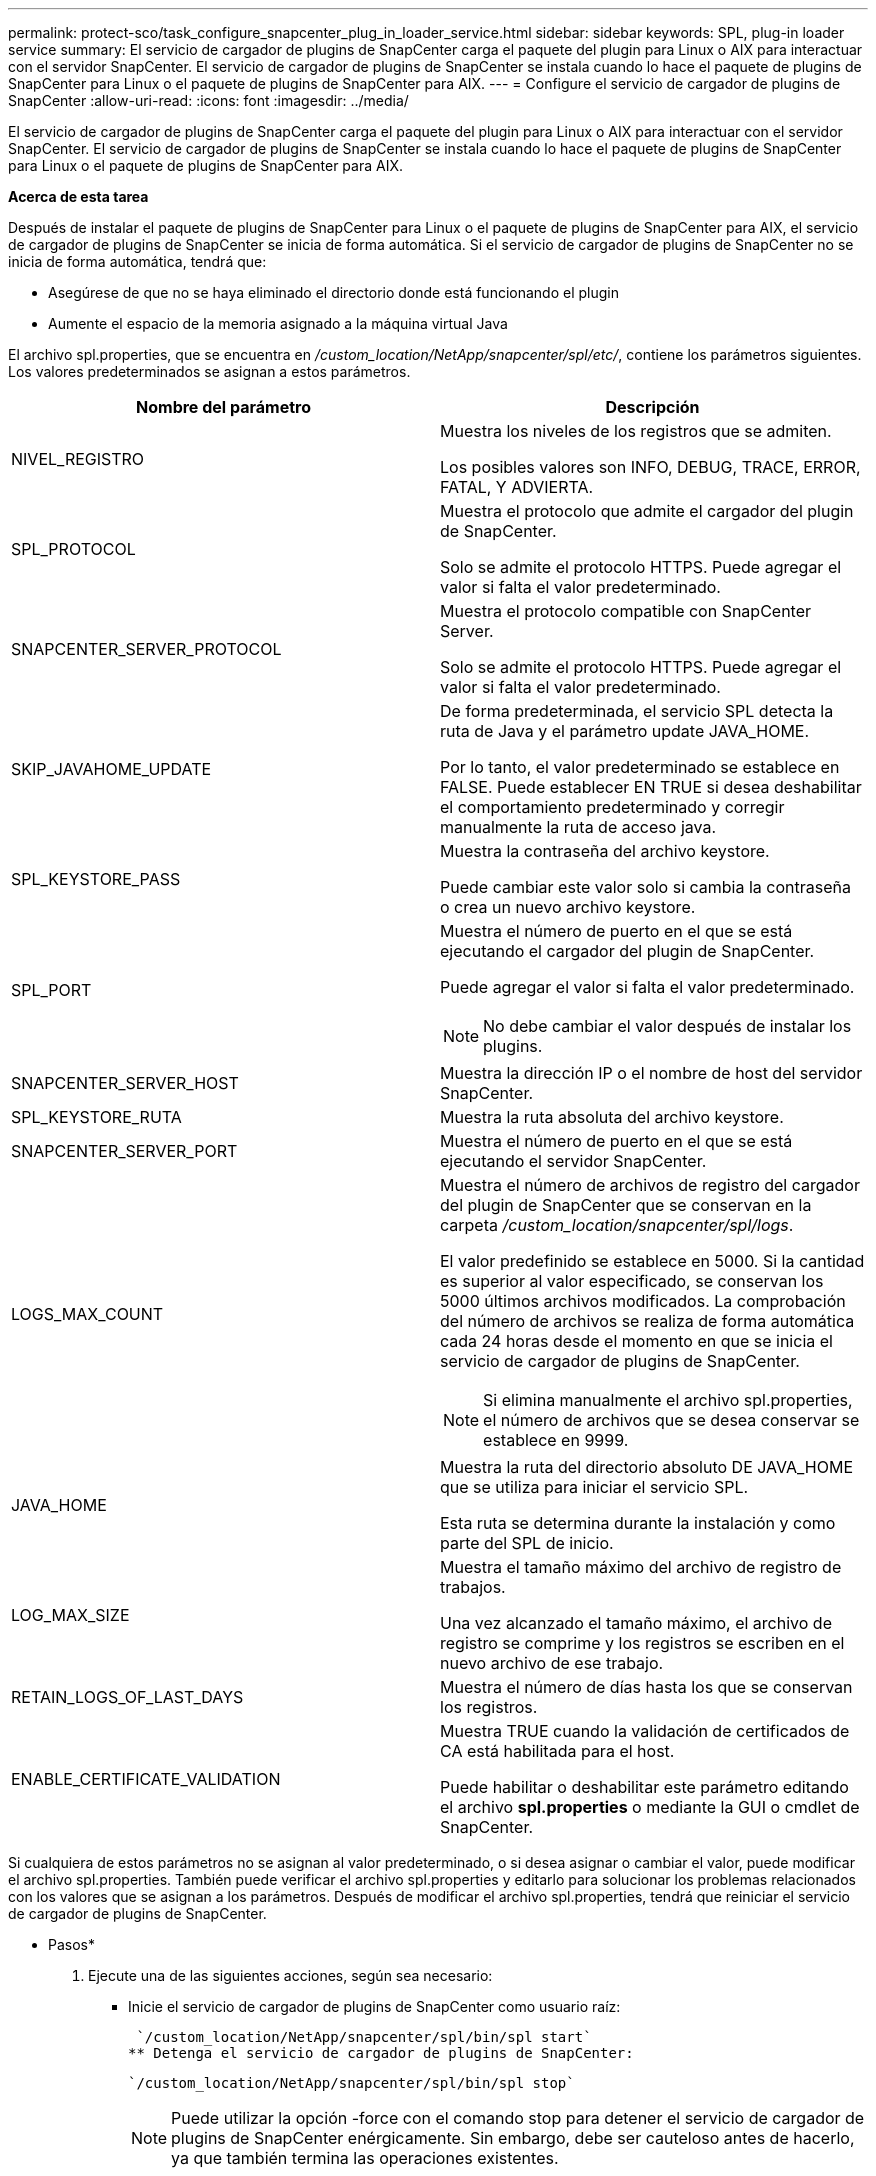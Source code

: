 ---
permalink: protect-sco/task_configure_snapcenter_plug_in_loader_service.html 
sidebar: sidebar 
keywords: SPL, plug-in loader service 
summary: El servicio de cargador de plugins de SnapCenter carga el paquete del plugin para Linux o AIX para interactuar con el servidor SnapCenter. El servicio de cargador de plugins de SnapCenter se instala cuando lo hace el paquete de plugins de SnapCenter para Linux o el paquete de plugins de SnapCenter para AIX. 
---
= Configure el servicio de cargador de plugins de SnapCenter
:allow-uri-read: 
:icons: font
:imagesdir: ../media/


[role="lead"]
El servicio de cargador de plugins de SnapCenter carga el paquete del plugin para Linux o AIX para interactuar con el servidor SnapCenter. El servicio de cargador de plugins de SnapCenter se instala cuando lo hace el paquete de plugins de SnapCenter para Linux o el paquete de plugins de SnapCenter para AIX.

*Acerca de esta tarea*

Después de instalar el paquete de plugins de SnapCenter para Linux o el paquete de plugins de SnapCenter para AIX, el servicio de cargador de plugins de SnapCenter se inicia de forma automática. Si el servicio de cargador de plugins de SnapCenter no se inicia de forma automática, tendrá que:

* Asegúrese de que no se haya eliminado el directorio donde está funcionando el plugin
* Aumente el espacio de la memoria asignado a la máquina virtual Java


El archivo spl.properties, que se encuentra en _/custom_location/NetApp/snapcenter/spl/etc/_, contiene los parámetros siguientes. Los valores predeterminados se asignan a estos parámetros.

|===
| Nombre del parámetro | Descripción 


 a| 
NIVEL_REGISTRO
 a| 
Muestra los niveles de los registros que se admiten.

Los posibles valores son INFO, DEBUG, TRACE, ERROR, FATAL, Y ADVIERTA.



 a| 
SPL_PROTOCOL
 a| 
Muestra el protocolo que admite el cargador del plugin de SnapCenter.

Solo se admite el protocolo HTTPS. Puede agregar el valor si falta el valor predeterminado.



 a| 
SNAPCENTER_SERVER_PROTOCOL
 a| 
Muestra el protocolo compatible con SnapCenter Server.

Solo se admite el protocolo HTTPS. Puede agregar el valor si falta el valor predeterminado.



 a| 
SKIP_JAVAHOME_UPDATE
 a| 
De forma predeterminada, el servicio SPL detecta la ruta de Java y el parámetro update JAVA_HOME.

Por lo tanto, el valor predeterminado se establece en FALSE. Puede establecer EN TRUE si desea deshabilitar el comportamiento predeterminado y corregir manualmente la ruta de acceso java.



 a| 
SPL_KEYSTORE_PASS
 a| 
Muestra la contraseña del archivo keystore.

Puede cambiar este valor solo si cambia la contraseña o crea un nuevo archivo keystore.



 a| 
SPL_PORT
 a| 
Muestra el número de puerto en el que se está ejecutando el cargador del plugin de SnapCenter.

Puede agregar el valor si falta el valor predeterminado.


NOTE: No debe cambiar el valor después de instalar los plugins.



 a| 
SNAPCENTER_SERVER_HOST
 a| 
Muestra la dirección IP o el nombre de host del servidor SnapCenter.



 a| 
SPL_KEYSTORE_RUTA
 a| 
Muestra la ruta absoluta del archivo keystore.



 a| 
SNAPCENTER_SERVER_PORT
 a| 
Muestra el número de puerto en el que se está ejecutando el servidor SnapCenter.



 a| 
LOGS_MAX_COUNT
 a| 
Muestra el número de archivos de registro del cargador del plugin de SnapCenter que se conservan en la carpeta _/custom_location/snapcenter/spl/logs_.

El valor predefinido se establece en 5000. Si la cantidad es superior al valor especificado, se conservan los 5000 últimos archivos modificados. La comprobación del número de archivos se realiza de forma automática cada 24 horas desde el momento en que se inicia el servicio de cargador de plugins de SnapCenter.


NOTE: Si elimina manualmente el archivo spl.properties, el número de archivos que se desea conservar se establece en 9999.



 a| 
JAVA_HOME
 a| 
Muestra la ruta del directorio absoluto DE JAVA_HOME que se utiliza para iniciar el servicio SPL.

Esta ruta se determina durante la instalación y como parte del SPL de inicio.



 a| 
LOG_MAX_SIZE
 a| 
Muestra el tamaño máximo del archivo de registro de trabajos.

Una vez alcanzado el tamaño máximo, el archivo de registro se comprime y los registros se escriben en el nuevo archivo de ese trabajo.



 a| 
RETAIN_LOGS_OF_LAST_DAYS
 a| 
Muestra el número de días hasta los que se conservan los registros.



 a| 
ENABLE_CERTIFICATE_VALIDATION
 a| 
Muestra TRUE cuando la validación de certificados de CA está habilitada para el host.

Puede habilitar o deshabilitar este parámetro editando el archivo *spl.properties* o mediante la GUI o cmdlet de SnapCenter.

|===
Si cualquiera de estos parámetros no se asignan al valor predeterminado, o si desea asignar o cambiar el valor, puede modificar el archivo spl.properties. También puede verificar el archivo spl.properties y editarlo para solucionar los problemas relacionados con los valores que se asignan a los parámetros. Después de modificar el archivo spl.properties, tendrá que reiniciar el servicio de cargador de plugins de SnapCenter.

* Pasos*

. Ejecute una de las siguientes acciones, según sea necesario:
+
** Inicie el servicio de cargador de plugins de SnapCenter como usuario raíz:
+
 `/custom_location/NetApp/snapcenter/spl/bin/spl start`
** Detenga el servicio de cargador de plugins de SnapCenter:
+
 `/custom_location/NetApp/snapcenter/spl/bin/spl stop`
+

NOTE: Puede utilizar la opción -force con el comando stop para detener el servicio de cargador de plugins de SnapCenter enérgicamente. Sin embargo, debe ser cauteloso antes de hacerlo, ya que también termina las operaciones existentes.

** Reinicie el servicio de cargador de plugins de SnapCenter:
+
 `/custom_location/NetApp/snapcenter/spl/bin/spl restart`
** Busque el estado del servicio de cargador de plugins de SnapCenter:
+
 `/custom_location/NetApp/snapcenter/spl/bin/spl status`
** Busque el cambio en el servicio de cargador de plugins de SnapCenter:
+
 `/custom_location/NetApp/snapcenter/spl/bin/spl change`



